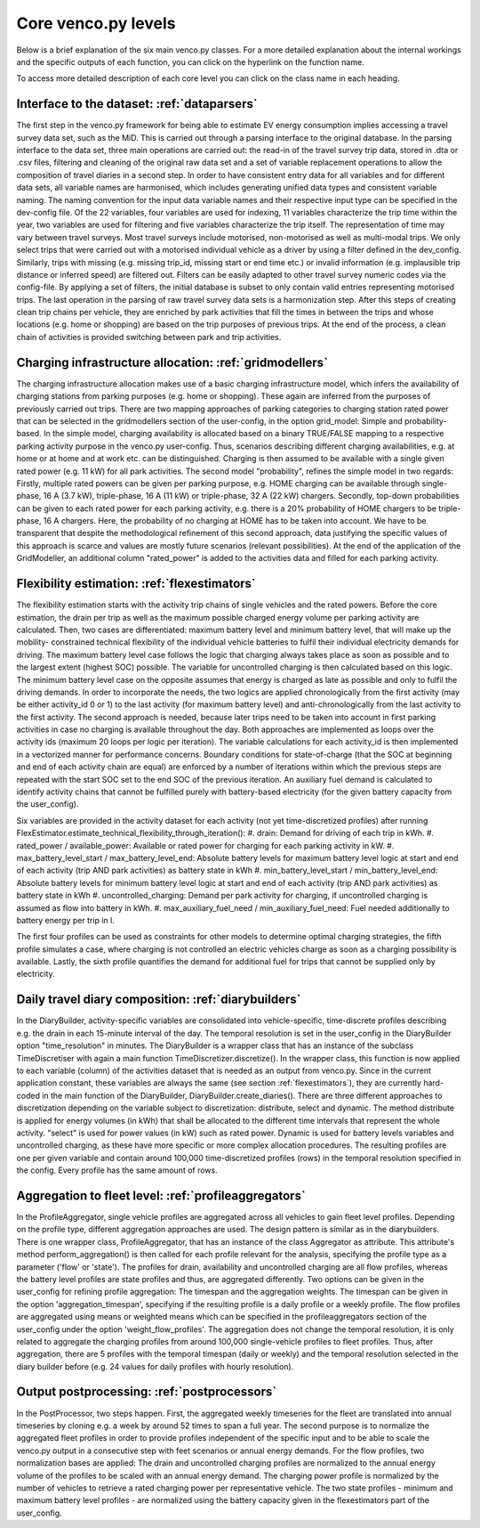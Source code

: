 ..  venco.py introdcution file created on October 20, 2021
    Licensed under CC BY 4.0: https://creativecommons.org/licenses/by/4.0/deed.en

.. _core:

Core venco.py levels
===================================

Below is a brief explanation of the six main venco.py classes. For a more detailed explanation about the internal 
workings and the specific outputs of each function, you can click on the hyperlink on the function name.



.. note:: 
To access more detailed description of each core level you can click on the class name in each heading.



Interface to the dataset: :ref:`dataparsers`
---------------------------------------------------

The first step in the venco.py framework for being able to estimate EV energy consumption implies accessing a travel 
survey data set, such as the MiD. This is carried out through a parsing interface to the original database. In the 
parsing interface to the data set, three main operations are carried out: the read-in of the travel survey trip data,
stored in .dta or .csv files, filtering and cleaning of the original raw data set and a set of variable replacement 
operations to allow the composition of travel diaries in a second step. In order to have consistent entry data for all
variables and for different data sets, all variable names are harmonised, which includes generating unified data types
and consistent variable naming. The naming convention for the input data variable names and their respective input type
can be specified in the dev-config file. Of the 22 variables, four variables are used for indexing, 11 variables 
characterize the trip time within the year, two variables are used for filtering and five variables characterize the
trip itself. The representation of time may vary between travel surveys. Most travel surveys include motorised, 
non-motorised as well as multi-modal trips. We only select trips that were carried out with a motorised individual 
vehicle as a driver by using a filter defined in the dev_config. Similarly, trips with missing (e.g. missing trip_id,
missing start or end time etc.) or invalid information (e.g. implausible trip distance or inferred speed) are filtered
out. Filters can be easily adapted to other travel survey numeric codes via the config-file. By applying a set of 
filters, the initial database is subset to only contain valid entries representing motorised trips. The last operation
in the parsing of raw travel survey data sets is a harmonization step.
After this steps of creating clean trip chains per vehicle, they are enriched by park activities that fill the times in
between the trips and whose locations (e.g. home or shopping) are based on the trip purposes of previous trips. At the
end of the process, a clean chain of activities is provided switching between park and trip activities.


Charging infrastructure allocation: :ref:`gridmodellers`
---------------------------------------------------
The charging infrastructure allocation makes use of a basic charging infrastructure model, which infers the
availability of charging stations from parking purposes (e.g. home or shopping). These again are inferred from the
purposes of previously carried out trips.
There are two mapping approaches of parking categories to charging station rated power that can be selected in the
gridmodellers section of the user-config, in the option grid_model: Simple and probability-based. 
In the simple model, charging availability is allocated based on a binary TRUE/FALSE mapping to a respective parking
activity purpose in the venco.py user-config. Thus, scenarios describing different charging availabilities, e.g.
at home or at home and at work etc. can be distinguished. Charging is then assumed to be available with a single given
rated power (e.g. 11 kW) for all park activities.
The second model "probability", refines the simple model in two regards: Firstly, multiple rated powers can be given 
per parking purpose, e.g. HOME charging can be available through single-phase, 16 A (3.7 kW), triple-phase, 16 A (11 kW)
or triple-phase, 32 A (22 kW) chargers. Secondly, top-down probabilities can be given to each rated power for each 
parking activity, e.g. there is a 20% probability of HOME chargers to be triple-phase, 16 A chargers. Here, the
probability of no charging at HOME has to be taken into account. We have to be transparent that despite the
methodological refinement of this second approach, data justifying the specific values of this approach is scarce and
values are mostly future scenarios (relevant possibilities).
At the end of the application of the GridModeller, an additional column "rated_power" is added to the activities data
and filled for each parking activity. 


Flexibility estimation: :ref:`flexestimators`
---------------------------------------------------
The flexibility estimation starts with the activity trip chains of single vehicles and the rated powers. Before the core
estimation, the drain per trip as well as the maximum possible charged energy volume per parking activity are
calculated. 
Then, two cases are differentiated: maximum battery level and minimum battery level, that will make up the mobility-
constrained technical flexibility of the individual vehicle batteries to fulfil their individual electricity demands
for driving. The maximum battery level case follows the logic that charging always takes place as soon as possible and
to the largest extent (highest SOC) possible. The variable for uncontrolled charging is then calculated based on this 
logic. The minimum battery level case on the opposite assumes that energy is charged as late as possible and only to
fulfil the driving demands. 
In order to incorporate the needs, the two logics are applied chronologically from the first activity (may be either
activity_id 0 or 1) to the last activity (for maximum battery level) and anti-chronologically from the last activity to
the first activity. The second approach is needed, because later trips need to be taken into account in first parking
activities in case no charging is available throughout the day. 
Both approaches are implemented as loops over the activity ids (maximum 20 loops per logic per iteration). The variable
calculations for each activity_id is then implemented in a vectorized manner for performance concerns. 
Boundary conditions for state-of-charge (that the SOC at beginning and end of each activity chain are equal) are 
enforced by a number of iterations within which the previous steps are repeated with the start SOC set to the end SOC of
the previous iteration. An auxiliary fuel demand is calculated to identify activity chains that cannot be fulfilled 
purely with battery-based electricity (for the given battery capacity from the user_config).  

Six variables are provided in the activity dataset for each activity (not yet time-discretized profiles) after running 
FlexEstimator.estimate_technical_flexibility_through_iteration(): 
#. drain: Demand for driving of each trip in kWh.
#. rated_power / available_power: Available or rated power for charging for each parking activity in kW.
#. max_battery_level_start / max_battery_level_end: Absolute battery levels for maximum battery level logic at start and
end of each activity (trip AND park activities) as battery state in kWh
#. min_battery_level_start / min_battery_level_end: Absolute battery levels for minimum battery level logic at start and
end of each activity (trip AND park activities) as battery state in kWh
#. uncontrolled_charging: Demand per park activity for charging, if uncontrolled charging is assumed as flow into
battery in kWh. 
#. max_auxiliary_fuel_need / min_auxiliary_fuel_need: Fuel needed additionally to battery energy per trip in l.

The first four profiles can be used as constraints for other models to determine optimal charging strategies, the fifth
profile simulates a case, where charging is not controlled an electric vehicles charge as soon as a charging possibility
is available. Lastly, the sixth profile quantifies the demand for additional fuel for trips that cannot be supplied only
by electricity.


Daily travel diary composition: :ref:`diarybuilders`
---------------------------------------------------

In the DiaryBuilder, activity-specific variables are consolidated into vehicle-specific, time-discrete profiles 
describing e.g. the drain in each 15-minute interval of the day. The temporal resolution is set in the user_config in 
the DiaryBuilder option "time_resolution" in minutes.
The DiaryBuilder is a wrapper class that has an instance of the subclass TimeDiscretiser with again a main function 
TimeDiscretizer.discretize(). In the wrapper class, this function is now applied to each variable (column) of the 
activities dataset that is needed as an output from venco.py. Since in the current application constant, these variables
are always the same (see section :ref:`flexestimators`), they are currently hard-coded in the main function of the 
DiaryBuilder, DiaryBuilder.create_diaries().
There are three different approaches to discretization depending on the variable subject to discretization: distribute,
select and dynamic. The method distribute is applied for energy volumes (in kWh) that shall be allocated to the
different time intervals that represent the whole activity. "select" is used for power values (in kW) such as rated
power. Dynamic is used for battery levels variables and uncontrolled charging, as these have more specific or more 
complex allocation procedures.     
The resulting profiles are one per given variable and contain around 100,000 time-discretized profiles (rows) in the 
temporal resolution specified in the config. Every profile has the same amount of rows. 


Aggregation to fleet level: :ref:`profileaggregators`
---------------------------------------------------
In the ProfileAggregator, single vehicle profiles are aggregated across all vehicles to gain fleet level profiles. 
Depending on the profile type, different aggregation approaches are used. 
The design pattern is similar as in the diarybuilders. There is one wrapper class, ProfileAggregator, that has an 
instance of the class Aggregator as attribute. This attribute's method perform_aggregation() is then called for each 
profile relevant for the analysis, specifying the profile type as a parameter ('flow' or 'state'). The profiles for 
drain, availability and uncontrolled charging are all flow profiles, whereas the battery level profiles are state 
profiles and thus, are aggregated differently. 
Two options can be given in the user_config for refining profile aggregation: The timespan and the aggregation weights. 
The timespan can be given in the option 'aggregation_timespan', specifying if the resulting profile is a daily profile 
or a weekly profile.
The flow profiles are aggregated using means or weighted means which can be specified in the profileaggregators section
of the user_config under the option 'weight_flow_profiles'. The aggregation does not change the temporal resolution, it
is only related to aggregate the charging profiles from around 100,000 single-vehicle profiles to fleet profiles. Thus,
after aggregation, there are 5 profiles with the temporal timespan (daily or weekly) and the temporal resolution
selected in the diary builder before (e.g. 24 values for daily profiles with hourly resolution). 


Output postprocessing: :ref:`postprocessors`
---------------------------------------------------
In the PostProcessor, two steps happen. First, the aggregated weekly timeseries for the fleet are translated into annual
timeseries by cloning e.g. a week by around 52 times to span a full year. The second purpose is to normalize the 
aggregated fleet profiles in order to provide profiles independent of the specific input and to be able to scale the 
venco.py output in a consecutive step with feet scenarios or annual energy demands. For the flow profiles, two
normalization bases are applied: The drain and uncontrolled charging profiles are normalized to the annual energy volume
of the profiles to be scaled with an annual energy demand. The charging power profile is normalized by the number of 
vehicles to retrieve a rated charging power per representative vehicle. The two state profiles - minimum and maximum
battery level profiles - are normalized using the battery capacity given in the flexestimators part of the user_config. 
